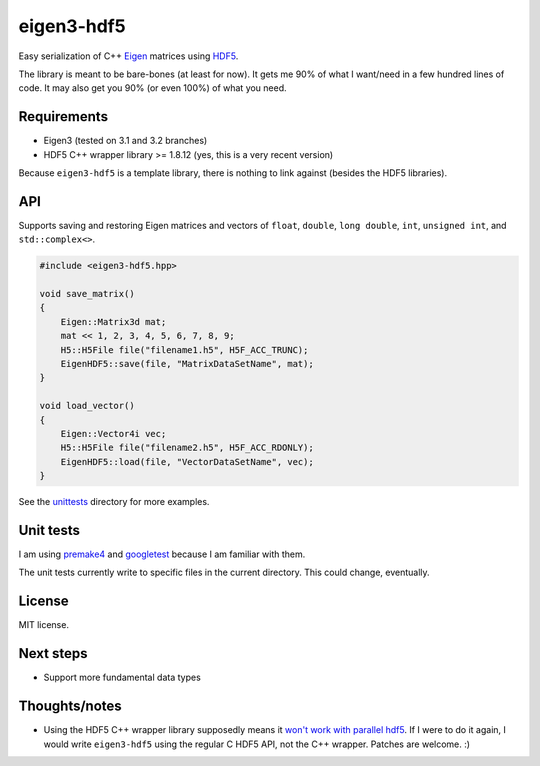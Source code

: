eigen3-hdf5
===========

.. image:: https://github.com/garrison/eigen3-hdf5/actions/workflows/unittests.yml/badge.svg
    :target: https://github.com/garrison/eigen3-hdf5/actions

Easy serialization of C++ `Eigen <http://eigen.tuxfamily.org/>`_
matrices using `HDF5 <http://www.hdfgroup.org/HDF5/>`_.

The library is meant to be bare-bones (at least for now).  It gets me
90% of what I want/need in a few hundred lines of code.  It may also
get you 90% (or even 100%) of what you need.

Requirements
------------

* Eigen3 (tested on 3.1 and 3.2 branches)
* HDF5 C++ wrapper library >= 1.8.12 (yes, this is a very recent
  version)

Because ``eigen3-hdf5`` is a template library, there is nothing to link
against (besides the HDF5 libraries).

API
---

Supports saving and restoring Eigen matrices and vectors of ``float``,
``double``, ``long double``, ``int``, ``unsigned int``, and
``std::complex<>``.

.. code:: c++

    #include <eigen3-hdf5.hpp>

    void save_matrix()
    {
        Eigen::Matrix3d mat;
        mat << 1, 2, 3, 4, 5, 6, 7, 8, 9;
        H5::H5File file("filename1.h5", H5F_ACC_TRUNC);
        EigenHDF5::save(file, "MatrixDataSetName", mat);
    }

    void load_vector()
    {
        Eigen::Vector4i vec;
        H5::H5File file("filename2.h5", H5F_ACC_RDONLY);
        EigenHDF5::load(file, "VectorDataSetName", vec);
    }

See the `unittests <unittests/>`_ directory for more examples.

Unit tests
----------

I am using `premake4 <http://industriousone.com/premake>`_ and
`googletest <https://code.google.com/p/googletest/>`_ because I am
familiar with them.

The unit tests currently write to specific files in the current
directory.  This could change, eventually.

License
-------

MIT license.

Next steps
----------

* Support more fundamental data types

Thoughts/notes
--------------

* Using the HDF5 C++ wrapper library supposedly means it `won't work
  with parallel hdf5
  <http://www.hdfgroup.org/hdf5-quest.html#p5thread>`_.  If I were to
  do it again, I would write ``eigen3-hdf5`` using the regular C HDF5
  API, not the C++ wrapper.  Patches are welcome. :)
